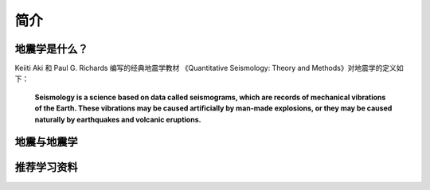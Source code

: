 简介
====

地震学是什么？
--------------

Keiiti Aki 和 Paul G. Richards 编写的经典地震学教材
《Quantitative Seismology: Theory and Methods》对地震学的定义如下：

  **Seismology is a science based on data called seismograms,
  which are records of mechanical vibrations of the Earth.
  These vibrations may be caused artificially by man-made explosions,
  or they may be caused naturally by earthquakes and volcanic eruptions.**


地震与地震学
------------



推荐学习资料
------------

